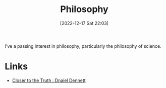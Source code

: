:PROPERTIES:
:ID:       75a9e631-547f-4f6b-9f8a-e916fdbe6309
:mtime:    20230103103311 20221217225841
:ctime:    20221217225841
:END:
#+TITLE: Philosophy
#+DATE: [2022-12-17 Sat 22:03]
#+FILETAGS: :philosphy:science:epistemiology:philosophy of science:

I've a passing interest in philosophy, particularly the philosophy of science.


* Links

+ [[https://closertotruth.com/contributor/daniel-dennett/#episodes][Closer to the Truth : Dnaiel Dennett]]
